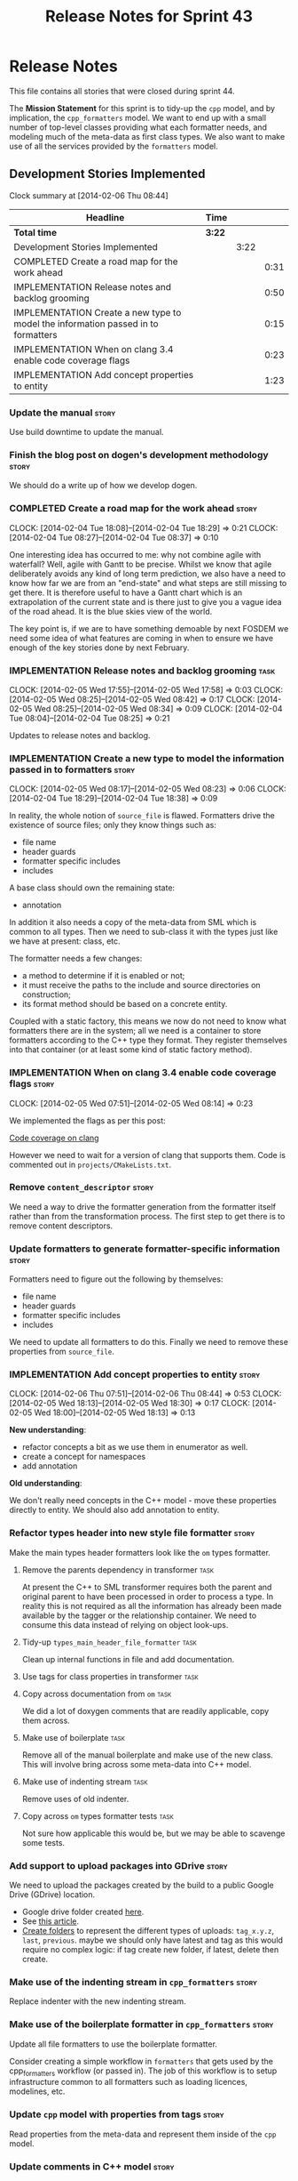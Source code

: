 #+title: Release Notes for Sprint 43
#+options: date:nil toc:nil author:nil num:nil
#+todo: ANALYSIS IMPLEMENTATION TESTING | COMPLETED CANCELLED
#+tags: story(s) epic(e) task(t) note(n) spike(p)

* Release Notes

This file contains all stories that were closed during sprint 44.

The *Mission Statement* for this sprint is to tidy-up the =cpp= model,
and by implication, the =cpp_formatters= model. We want to end up with
a small number of top-level classes providing what each formatter
needs, and modeling much of the meta-data as first class types. We
also want to make use of all the services provided by the =formatters=
model.

** Development Stories Implemented

#+begin: clocktable :maxlevel 3 :scope subtree
Clock summary at [2014-02-06 Thu 08:44]

| Headline                                                                          | Time   |      |      |
|-----------------------------------------------------------------------------------+--------+------+------|
| *Total time*                                                                      | *3:22* |      |      |
|-----------------------------------------------------------------------------------+--------+------+------|
| Development Stories Implemented                                                   |        | 3:22 |      |
| COMPLETED Create a road map for the work ahead                                    |        |      | 0:31 |
| IMPLEMENTATION Release notes and backlog grooming                                 |        |      | 0:50 |
| IMPLEMENTATION Create a new type to model the information passed in to formatters |        |      | 0:15 |
| IMPLEMENTATION When on clang 3.4 enable code coverage flags                       |        |      | 0:23 |
| IMPLEMENTATION Add concept properties to entity                                   |        |      | 1:23 |
#+end:

*** Update the manual                                                 :story:

Use build downtime to update the manual.

*** Finish the blog post on dogen's development methodology           :story:

We should do a write up of how we develop dogen.

*** COMPLETED Create a road map for the work ahead                    :story:
    CLOSED: [2014-02-04 Tue 18:29]
    CLOCK: [2014-02-04 Tue 18:08]--[2014-02-04 Tue 18:29] =>  0:21
    CLOCK: [2014-02-04 Tue 08:27]--[2014-02-04 Tue 08:37] =>  0:10

One interesting idea has occurred to me: why not combine agile with
waterfall? Well, agile with Gantt to be precise. Whilst we know that
agile deliberately avoids any kind of long term prediction, we also
have a need to know how far we are from an "end-state" and what steps
are still missing to get there. It is therefore useful to have a Gantt
chart which is an extrapolation of the current state and is there just
to give you a vague idea of the road ahead. It is the blue skies view
of the world.

The key point is, if we are to have something demoable by next FOSDEM
we need some idea of what features are coming in when to ensure we
have enough of the key stories done by next February.

*** IMPLEMENTATION Release notes and backlog grooming                  :task:
    CLOCK: [2014-02-05 Wed 17:55]--[2014-02-05 Wed 17:58] =>  0:03
    CLOCK: [2014-02-05 Wed 08:25]--[2014-02-05 Wed 08:42] =>  0:17
    CLOCK: [2014-02-05 Wed 08:25]--[2014-02-05 Wed 08:34] =>  0:09
    CLOCK: [2014-02-04 Tue 08:04]--[2014-02-04 Tue 08:25] =>  0:21

Updates to release notes and backlog.

*** IMPLEMENTATION Create a new type to model the information passed in to formatters :story:
    CLOCK: [2014-02-05 Wed 08:17]--[2014-02-05 Wed 08:23] =>  0:06
    CLOCK: [2014-02-04 Tue 18:29]--[2014-02-04 Tue 18:38] =>  0:09

In reality, the whole notion of =source_file= is flawed. Formatters
drive the existence of source files; only they know things such as:

- file name
- header guards
- formatter specific includes
- includes

A base class should own the remaining state:

- annotation

In addition it also needs a copy of the meta-data from SML which is
common to all types. Then we need to sub-class it with the types just
like we have at present: class, etc.

The formatter needs a few changes:

- a method to determine if it is enabled or not;
- it must receive the paths to the include and source directories on
  construction;
- its format method should be based on a concrete entity.

Coupled with a static factory, this means we now do not need to know
what formatters there are in the system; all we need is a container to
store formatters according to the C++ type they format. They register
themselves into that container (or at least some kind of static
factory method).

*** IMPLEMENTATION When on clang 3.4 enable code coverage flags       :story:
    CLOCK: [2014-02-05 Wed 07:51]--[2014-02-05 Wed 08:14] =>  0:23

We implemented the flags as per this post:

[[http://clang-developers.42468.n3.nabble.com/Code-coverage-on-clang-td4033066.html][Code coverage on clang]]

However we need to wait for a version of clang that supports them.
Code is commented out in =projects/CMakeLists.txt=.

*** Remove =content_descriptor=                                       :story:

We need a way to drive the formatter generation from the formatter
itself rather than from the transformation process. The first step to
get there is to remove content descriptors.

*** Update formatters to generate formatter-specific information      :story:

Formatters need to figure out the following by themselves:

- file name
- header guards
- formatter specific includes
- includes

We need to update all formatters to do this. Finally we need to remove
these properties from =source_file=.

*** IMPLEMENTATION Add concept properties to entity                   :story:
    CLOCK: [2014-02-06 Thu 07:51]--[2014-02-06 Thu 08:44] =>  0:53
    CLOCK: [2014-02-05 Wed 18:13]--[2014-02-05 Wed 18:30] =>  0:17
    CLOCK: [2014-02-05 Wed 18:00]--[2014-02-05 Wed 18:13] =>  0:13

*New understanding*:

- refactor concepts a bit as we use them in enumerator as well.
- create a concept for namespaces
- add annotation

*Old understanding*:

We don't really need concepts in the C++ model - move these properties
directly to entity. We should also add annotation to entity.

*** Refactor types header into new style file formatter               :story:

Make the main types header formatters look like the =om= types formatter.

**** Remove the parents dependency in transformer       :task:

At present the C++ to SML transformer requires both the parent and
original parent to have been processed in order to process a type. In
reality this is not required as all the information has already been
made available by the tagger or the relationship container. We need to
consume this data instead of relying on object look-ups.

**** Tidy-up =types_main_header_file_formatter=                        :task:

Clean up internal functions in file and add documentation.

**** Use tags for class properties in transformer                      :task:
**** Copy across documentation from =om=                               :task:

We did a lot of doxygen comments that are readily applicable, copy
them across.

**** Make use of boilerplate                                           :task:

Remove all of the manual boilerplate and make use of the new
class. This will involve bring across some meta-data into C++ model.

**** Make use of indenting stream                                      :task:

Remove uses of old indenter.

**** Copy across =om= types formatter tests                            :task:

Not sure how applicable this would be, but we may be able to scavenge
some tests.

*** Add support to upload packages into GDrive                        :story:

We need to upload the packages created by the build to a public Google
Drive (GDrive) location.

- Google drive folder created [[https://drive.google.com/folderview?id%3D0B4sIAJ9bC4XecFBOTE1LZEpINUE&usp%3Dsharing][here]].
- See [[https://developers.google.com/drive/quickstart-ruby][this article]].
- [[http://stackoverflow.com/questions/15798141/create-folder-in-google-drive-with-google-drive-ruby-gem][Create folders]] to represent the different types of uploads:
  =tag_x.y.z=, =last=, =previous=. maybe we should only have latest
  and tag as this would require no complex logic: if tag create new
  folder, if latest, delete then create.

*** Make use of the indenting stream in =cpp_formatters=              :story:

Replace indenter with the new indenting stream.

*** Make use of the boilerplate formatter in =cpp_formatters=         :story:

Update all file formatters to use the boilerplate formatter.

Consider creating a simple workflow in =formatters= that gets used by
the cpp_formatters workflow (or passed in). The job of this workflow
is to setup infrastructure common to all formatters such as loading
licences, modelines, etc.

*** Update =cpp= model with properties from tags                      :story:

Read properties from the meta-data and represent them inside of the
=cpp= model.

*** Update comments in C++ model                                      :story:

We have a very large blurb in this model that is rather old, and
reflects a legacy understanding of the role of the C++ model.

*** Add comments in =formatters= model                                :story:

We haven't got any documentation at all in the new formatters
morel. We need a small blurb about the language neutral formatting
support the model is supposed to provide.

** Deprecated Development Stories
